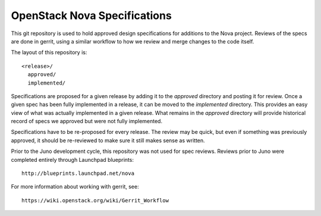 ==================================
OpenStack Nova Specifications
==================================

This git repository is used to hold approved design specifications for additions
to the Nova project.  Reviews of the specs are done in gerrit, using a similar
workflow to how we review and merge changes to the code itself.

The layout of this repository is::

  <release>/
    approved/
    implemented/

Specifications are proposed for a given release by adding it to the `approved`
directory and posting it for review.  Once a given spec has been fully
implemented in a release, it can be moved to the `implemented` directory.  This
provides an easy view of what was actually implemented in a given release.  What
remains in the `approved` directory will provide historical record of specs we
approved but were not fully implemented.

Specifications have to be re-proposed for every release.  The review may be
quick, but even if something was previously approved, it should be re-reviewed
to make sure it still makes sense as written.

Prior to the Juno development cycle, this repository was not used for spec
reviews.  Reviews prior to Juno were completed entirely through Launchpad
blueprints::

  http://blueprints.launchpad.net/nova

For more information about working with gerrit, see::

  https://wiki.openstack.org/wiki/Gerrit_Workflow
